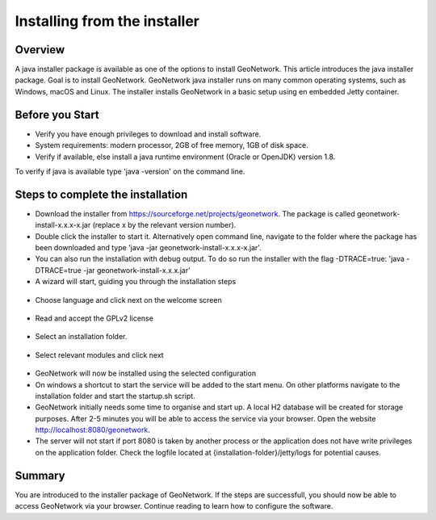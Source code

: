 .. _installing-from-the-installer:

Installing from the installer
#############################


Overview
--------

A java installer package is available as one of the options to install GeoNetwork. 
This article introduces the java installer package. Goal is to install GeoNetwork.
GeoNetwork java installer runs on many common operating systems, such as Windows, macOS and Linux.
The installer installs GeoNetwork in a basic setup using en embedded Jetty container.

Before you Start
----------------

- Verify you have enough privileges to download and install software. 
- System requirements: modern processor, 2GB of free memory, 1GB of disk space.
- Verify if available, else install a java runtime environment (Oracle or OpenJDK) version 1.8. 

To verify if java is available type 'java -version' on the command line.

Steps to complete the installation
----------------------------------

- Download the installer from https://sourceforge.net/projects/geonetwork. The package is called geonetwork-install-x.x.x-x.jar (replace x by the relevant version number).
- Double click the installer to start it. Alternatively open command line, navigate to the folder where the package has been downloaded and type 'java -jar geonetwork-install-x.x.x-x.jar'. 
- You can also run the installation with debug output. To do so run the installer with the flag -DTRACE=true: 'java -DTRACE=true -jar geonetwork-install-x.x.x.jar'

- A wizard will start, guiding you through the installation steps

.. figure:: img/language.png

- Choose language and click next on the welcome screen

.. figure:: img/license.png

- Read and accept the GPLv2 license

.. figure:: img/folder.png

- Select an installation folder. 

.. figure:: img/modules.png

- Select relevant modules and click next

.. figure:: img/process.png

- GeoNetwork will now be installed using the selected configuration

- On windows a shortcut to start the service will be added to the start menu. On other platforms navigate to the installation folder and start the startup.sh script. 

- GeoNetwork initially needs some time to organise and start up. A local H2 database will be created for storage purposes. After 2-5 minutes you will be able to access the service via your browser. Open the website http://localhost:8080/geonetwork.

- The server will not start if port 8080 is taken by another process or the application does not have write privileges on the application folder. Check the logfile located at {installation-folder}/jetty/logs for potential causes.

Summary
-------

You are introduced to the installer package of GeoNetwork. If the steps are successfull, 
you should now be able to access GeoNetwork via your browser. Continue reading to learn how to configure the software.